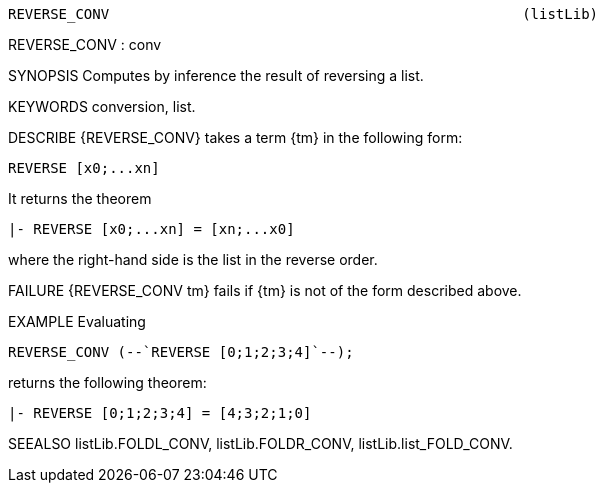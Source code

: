 ----------------------------------------------------------------------
REVERSE_CONV                                                 (listLib)
----------------------------------------------------------------------
REVERSE_CONV : conv

SYNOPSIS
Computes by inference the result of reversing a list.

KEYWORDS
conversion, list.

DESCRIBE
{REVERSE_CONV} takes a term {tm} in the following form:

   REVERSE [x0;...xn]

It returns the theorem

   |- REVERSE [x0;...xn] = [xn;...x0]

where the right-hand side is the list in the reverse order.

FAILURE
{REVERSE_CONV tm} fails if {tm} is not of the form described above.

EXAMPLE
Evaluating

   REVERSE_CONV (--`REVERSE [0;1;2;3;4]`--);

returns the following theorem:

   |- REVERSE [0;1;2;3;4] = [4;3;2;1;0]


SEEALSO
listLib.FOLDL_CONV, listLib.FOLDR_CONV, listLib.list_FOLD_CONV.

----------------------------------------------------------------------

